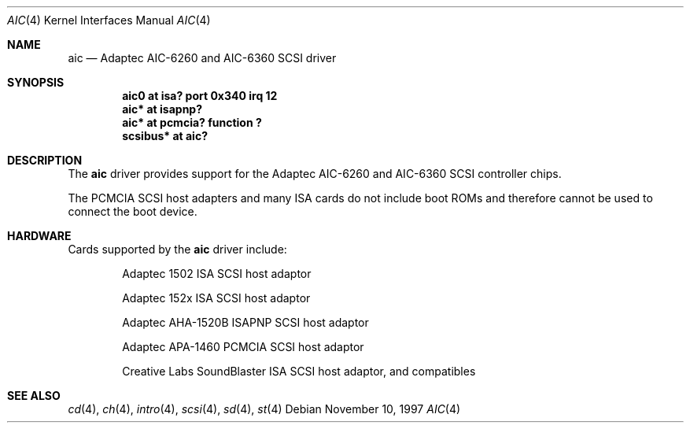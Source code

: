 .\"	aic.4,v 1.10 2002/03/05 15:10:44 wiz Exp
.\"
.\" Copyright (c) 1997 Jason R. Thorpe.  All rights reserved.
.\" Copyright (c) 1994 James A. Jegers
.\" All rights reserved.
.\"
.\" Redistribution and use in source and binary forms, with or without
.\" modification, are permitted provided that the following conditions
.\" are met:
.\" 1. Redistributions of source code must retain the above copyright
.\"    notice, this list of conditions and the following disclaimer.
.\" 2. The name of the author may not be used to endorse or promote products
.\"    derived from this software without specific prior written permission
.\"
.\" THIS SOFTWARE IS PROVIDED BY THE AUTHOR ``AS IS'' AND ANY EXPRESS OR
.\" IMPLIED WARRANTIES, INCLUDING, BUT NOT LIMITED TO, THE IMPLIED WARRANTIES
.\" OF MERCHANTABILITY AND FITNESS FOR A PARTICULAR PURPOSE ARE DISCLAIMED.
.\" IN NO EVENT SHALL THE AUTHOR BE LIABLE FOR ANY DIRECT, INDIRECT,
.\" INCIDENTAL, SPECIAL, EXEMPLARY, OR CONSEQUENTIAL DAMAGES (INCLUDING, BUT
.\" NOT LIMITED TO, PROCUREMENT OF SUBSTITUTE GOODS OR SERVICES; LOSS OF USE,
.\" DATA, OR PROFITS; OR BUSINESS INTERRUPTION) HOWEVER CAUSED AND ON ANY
.\" THEORY OF LIABILITY, WHETHER IN CONTRACT, STRICT LIABILITY, OR TORT
.\" (INCLUDING NEGLIGENCE OR OTHERWISE) ARISING IN ANY WAY OUT OF THE USE OF
.\" THIS SOFTWARE, EVEN IF ADVISED OF THE POSSIBILITY OF SUCH DAMAGE.
.\"
.\"
.Dd November 10, 1997
.Dt AIC 4
.Os
.Sh NAME
.Nm aic
.Nd Adaptec AIC-6260 and AIC-6360 SCSI driver
.Sh SYNOPSIS
.Cd "aic0 at isa? port 0x340 irq 12"
.Cd "aic* at isapnp?"
.Cd "aic* at pcmcia? function ?"
.Cd "scsibus* at aic?"
.Sh DESCRIPTION
The
.Nm
driver provides support for the
.Tn Adaptec
AIC-6260 and AIC-6360
.Tn SCSI
controller chips.
.Pp
The PCMCIA
.Tn SCSI
host adapters and many ISA cards do not include boot ROMs and therefore
cannot be used to connect the boot device.
.Sh HARDWARE
Cards supported by the
.Nm
driver include:
.Pp
.Bl -item -offset indent
.It
.Tn Adaptec
1502 ISA SCSI host adaptor
.It
.Tn Adaptec
152x ISA SCSI host adaptor
.It
.Tn Adaptec
AHA-1520B ISAPNP SCSI host adaptor
.It
.Tn Adaptec
APA-1460 PCMCIA SCSI host adaptor
.It
.Tn "Creative Labs"
SoundBlaster ISA SCSI host adaptor, and compatibles
.El
.Sh SEE ALSO
.Xr cd 4 ,
.Xr ch 4 ,
.Xr intro 4 ,
.Xr scsi 4 ,
.Xr sd 4 ,
.Xr st 4
